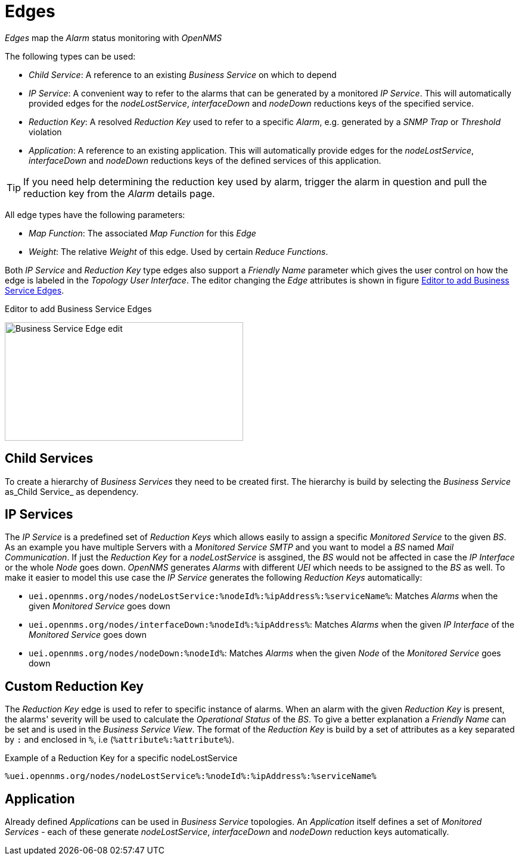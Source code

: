 
= Edges

_Edges_ map the _Alarm_ status monitoring with _OpenNMS_

The following types can be used:

* _Child Service_: A reference to an existing _Business Service_ on which to depend
* _IP Service_: A convenient way to refer to the alarms that can be generated by a monitored _IP Service_. This will automatically provided edges for the _nodeLostService_, _interfaceDown_ and _nodeDown_ reductions keys of the specified service.
* _Reduction Key_: A resolved _Reduction Key_ used to refer to a specific _Alarm_, e.g. generated by a _SNMP Trap_ or _Threshold_ violation
* _Application_: A reference to an existing application. This will automatically provide edges for the _nodeLostService_, _interfaceDown_ and _nodeDown_ reductions keys of the defined services of this application.

TIP: If you need help determining the reduction key used by alarm, trigger the alarm in question and pull the reduction key from the _Alarm_ details page.

All edge types have the following parameters:

* _Map Function_: The associated _Map Function_ for this _Edge_
* _Weight_: The relative _Weight_ of this edge. Used by certain _Reduce Functions_.

Both _IP Service_ and _Reduction Key_ type edges also support a _Friendly Name_ parameter which gives the user control on how the edge is labeled in the _Topology User Interface_.
The editor changing the _Edge_ attributes is shown in figure <<ga-bsm-edge-edit, Editor to add Business Service Edges>>.

[[ga-bsm-edge-edit]]
.Editor to add Business Service Edges
image:bsm/02_bsm-edge-edit.png[Business Service Edge edit,400,199]

== Child Services

To create a hierarchy of _Business Services_ they need to be created first.
The hierarchy is build by selecting the _Business Service_ as_Child Service_ as dependency.

== IP Services

The _IP Service_ is a predefined set of _Reduction Keys_ which allows easily to assign a specific _Monitored Service_ to the given _BS_.
As an example you have multiple Servers with a _Monitored Service_ _SMTP_ and you want to model a _BS_ named _Mail Communication_.
If just the _Reduction Key_ for a _nodeLostService_ is assgined, the _BS_ would not be affected in case the _IP Interface_ or the whole _Node_ goes down.
_OpenNMS_ generates _Alarms_ with different _UEI_ which needs to be assigned to the _BS_ as well.
To make it easier to model this use case the _IP Service_ generates the following _Reduction Keys_ automatically:

* `uei.opennms.org/nodes/nodeLostService:%nodeId%:%ipAddress%:%serviceName%`: Matches _Alarms_ when the given _Monitored Service_ goes down
* `uei.opennms.org/nodes/interfaceDown:%nodeId%:%ipAddress%`: Matches _Alarms_ when the given _IP Interface_ of the _Monitored Service_ goes down
* `uei.opennms.org/nodes/nodeDown:%nodeId%`: Matches _Alarms_ when the given _Node_ of the _Monitored Service_ goes down

== Custom Reduction Key

The _Reduction Key_ edge is used to refer to specific instance of alarms.
When an alarm with the given _Reduction Key_ is present, the alarms' severity will be used to calculate the _Operational Status_ of the _BS_.
To give a better explanation a _Friendly Name_ can be set and is used in the _Business Service View_.
The format of the _Reduction Key_ is build by a set of attributes as a key separated by `:` and enclosed in `%`, i.e (`%attribute%:%attribute%`).

.Example of a Reduction Key for a specific nodeLostService
[source]
----
%uei.opennms.org/nodes/nodeLostService%:%nodeId%:%ipAddress%:%serviceName%
----

== Application

Already defined _Applications_ can be used in _Business Service_ topologies.
An _Application_ itself defines a set of _Monitored Services_ - each of these generate _nodeLostService_, _interfaceDown_ and _nodeDown_ reduction keys automatically.
